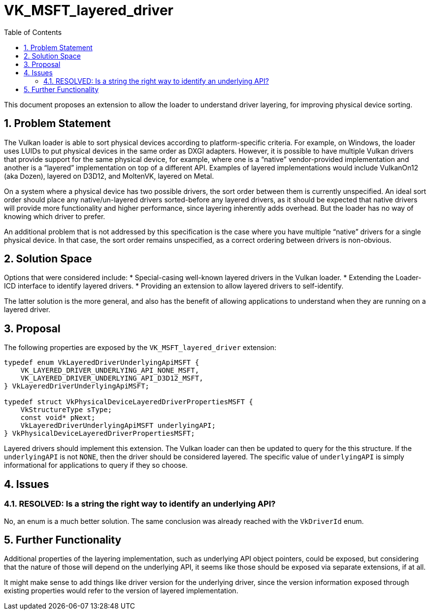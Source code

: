 // Copyright 2021-2024 The Khronos Group Inc.
//
// SPDX-License-Identifier: CC-BY-4.0

= VK_MSFT_layered_driver
:toc: left
:docs: https://docs.vulkan.org/spec/latest/
:extensions: {docs}appendices/extensions.html#
:sectnums:

This document proposes an extension to allow the loader to understand
driver layering, for improving physical device sorting.

== Problem Statement

The Vulkan loader is able to sort physical devices according to
platform-specific criteria. For example, on Windows, the loader uses LUIDs
to put physical devices in the same order as DXGI adapters. However, it is
possible to have multiple Vulkan drivers that provide support for the same
physical device, for example, where one is a "`native`" vendor-provided
implementation and another is a "`layered`" implementation on top of a
different API. Examples of layered implementations would include VulkanOn12
(aka Dozen), layered on D3D12, and MoltenVK, layered on Metal.

On a system where a physical device has two possible drivers, the sort
order between them is currently unspecified. An ideal sort order
should place any native/un-layered drivers sorted-before any layered
drivers, as it should be expected that native drivers will provide more
functionality and higher performance, since layering inherently adds
overhead. But the loader has no way of knowing which driver to prefer.

An additional problem that is not addressed by this specification is the
case where you have multiple "`native`" drivers for a single physical device.
In that case, the sort order remains unspecified, as a correct ordering
between drivers is non-obvious.

== Solution Space

Options that were considered include:
* Special-casing well-known layered drivers in the Vulkan loader.
* Extending the Loader-ICD interface to identify layered drivers.
* Providing an extension to allow layered drivers to self-identify.

The latter solution is the more general, and also has the benefit of
allowing applications to understand when they are running on a layered
driver.

== Proposal

The following properties are exposed by the `VK_MSFT_layered_driver`
extension:
[source,c]
----
typedef enum VkLayeredDriverUnderlyingApiMSFT {
    VK_LAYERED_DRIVER_UNDERLYING_API_NONE_MSFT,
    VK_LAYERED_DRIVER_UNDERLYING_API_D3D12_MSFT,
} VkLayeredDriverUnderlyingApiMSFT;

typedef struct VkPhysicalDeviceLayeredDriverPropertiesMSFT {
    VkStructureType sType;
    const void* pNext;
    VkLayeredDriverUnderlyingApiMSFT underlyingAPI;
} VkPhysicalDeviceLayeredDriverPropertiesMSFT;
----

Layered drivers should implement this extension. The Vulkan loader can then
be updated to query for the this structure. If the `underlyingAPI` is not
`NONE`, then the driver should be considered layered. The specific value of
`underlyingAPI` is simply informational for applications to query if they
so choose.

== Issues

=== RESOLVED: Is a string the right way to identify an underlying API?

No, an enum is a much better solution. The same conclusion was already
reached with the `VkDriverId` enum.

== Further Functionality

Additional properties of the layering implementation, such as underlying
API object pointers, could be exposed, but considering that the nature of
those will depend on the underlying API, it seems like those should be
exposed via separate extensions, if at all.

It might make sense to add things like driver version for the underlying
driver, since the version information exposed through existing properties
would refer to the version of layered implementation.
